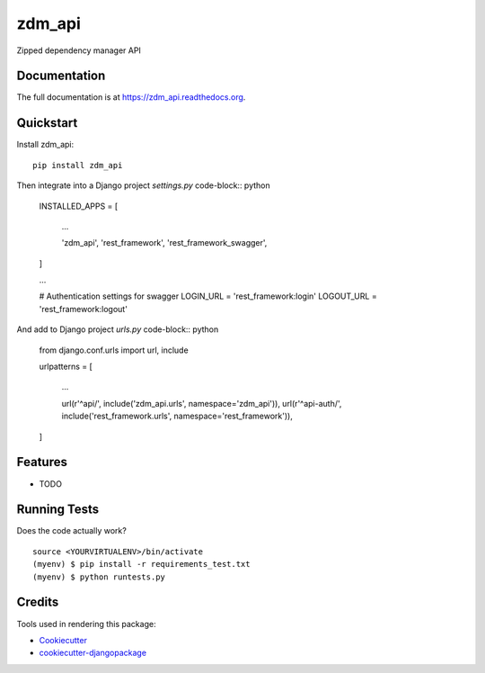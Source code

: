=============================
zdm_api
=============================

.. image:: https://badge.fury.io/py/zdm_api.png
    :target: https://badge.fury.io/py/zdm_api

.. image:: https://travis-ci.org/pghalliday/zdm_api.png?branch=master
    :target: https://travis-ci.org/pghalliday/zdm_api

Zipped dependency manager API

Documentation
-------------

The full documentation is at https://zdm_api.readthedocs.org.

Quickstart
----------

Install zdm_api::

    pip install zdm_api

Then integrate into a Django project `settings.py` code-block:: python

		INSTALLED_APPS = [

				...

				'zdm_api',
				'rest_framework',
				'rest_framework_swagger',
		]

		...

		# Authentication settings for swagger
		LOGIN_URL = 'rest_framework:login'
		LOGOUT_URL = 'rest_framework:logout'

And add to Django project `urls.py` code-block:: python

	from django.conf.urls import url, include

	urlpatterns = [

			...

			url(r'^api/', include('zdm_api.urls', namespace='zdm_api')),
			url(r'^api-auth/', include('rest_framework.urls', namespace='rest_framework')),
	]

Features
--------

* TODO

Running Tests
--------------

Does the code actually work?

::

    source <YOURVIRTUALENV>/bin/activate
    (myenv) $ pip install -r requirements_test.txt
    (myenv) $ python runtests.py

Credits
---------

Tools used in rendering this package:

*  Cookiecutter_
*  `cookiecutter-djangopackage`_

.. _Cookiecutter: https://github.com/audreyr/cookiecutter
.. _`cookiecutter-djangopackage`: https://github.com/pydanny/cookiecutter-djangopackage
